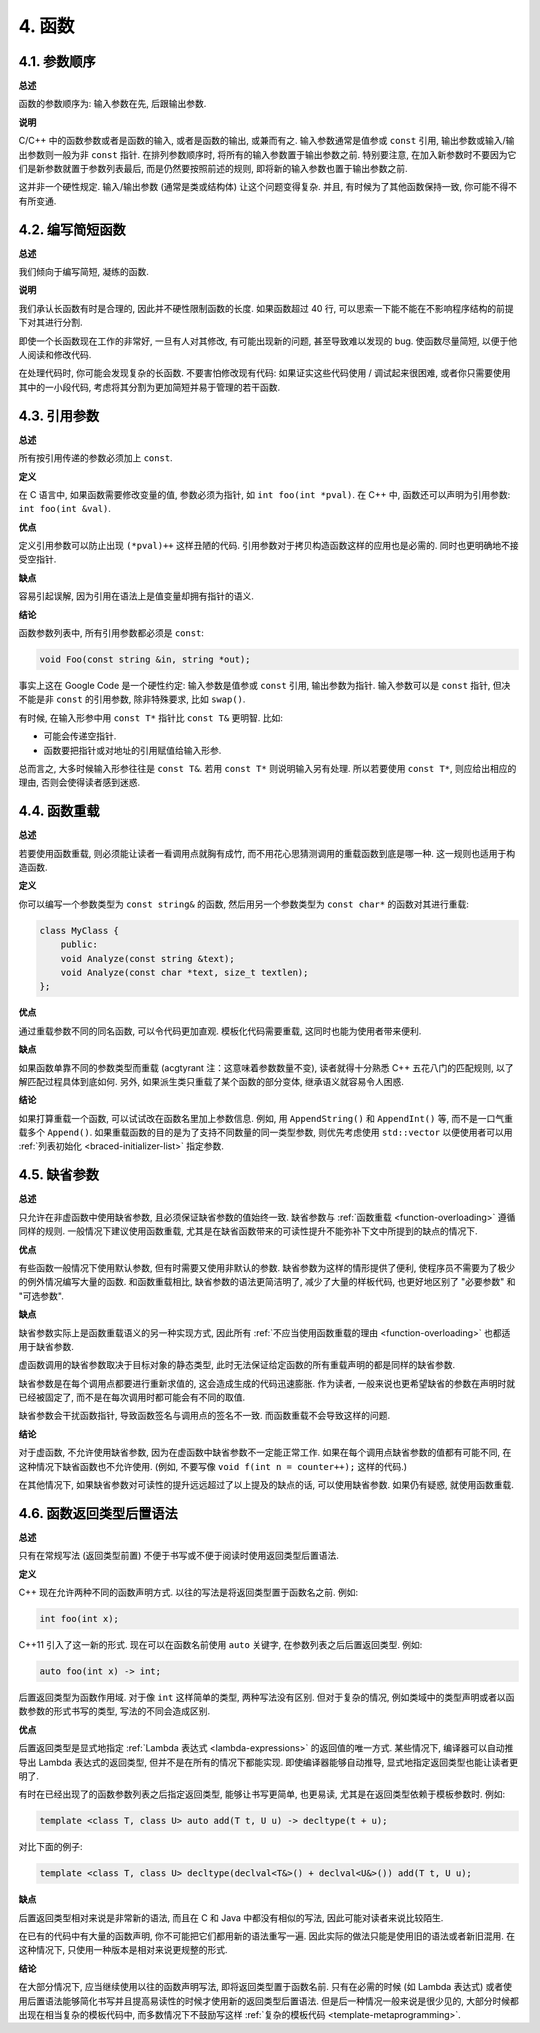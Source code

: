 4. 函数
------------

4.1. 参数顺序
~~~~~~~~~~~~~~~~~~~~~~~~

**总述**

函数的参数顺序为: 输入参数在先, 后跟输出参数.

**说明**

C/C++ 中的函数参数或者是函数的输入, 或者是函数的输出, 或兼而有之. 输入参数通常是值参或 ``const`` 引用, 输出参数或输入/输出参数则一般为非 ``const`` 指针. 在排列参数顺序时, 将所有的输入参数置于输出参数之前. 特别要注意, 在加入新参数时不要因为它们是新参数就置于参数列表最后, 而是仍然要按照前述的规则, 即将新的输入参数也置于输出参数之前.

这并非一个硬性规定. 输入/输出参数 (通常是类或结构体) 让这个问题变得复杂. 并且, 有时候为了其他函数保持一致, 你可能不得不有所变通.

4.2. 编写简短函数
~~~~~~~~~~~~~~~~~~~~~~~~

**总述**

我们倾向于编写简短, 凝练的函数.

**说明**

我们承认长函数有时是合理的, 因此并不硬性限制函数的长度. 如果函数超过 40 行, 可以思索一下能不能在不影响程序结构的前提下对其进行分割.

即使一个长函数现在工作的非常好, 一旦有人对其修改, 有可能出现新的问题, 甚至导致难以发现的 bug. 使函数尽量简短, 以便于他人阅读和修改代码.

在处理代码时, 你可能会发现复杂的长函数. 不要害怕修改现有代码: 如果证实这些代码使用 / 调试起来很困难, 或者你只需要使用其中的一小段代码, 考虑将其分割为更加简短并易于管理的若干函数.

4.3. 引用参数
~~~~~~~~~~~~~~~~~~~~~~

**总述**

所有按引用传递的参数必须加上 ``const``.

**定义**

在 C 语言中, 如果函数需要修改变量的值, 参数必须为指针, 如 ``int foo(int *pval)``. 在 C++ 中, 函数还可以声明为引用参数: ``int foo(int &val)``.

**优点**

定义引用参数可以防止出现 ``(*pval)++`` 这样丑陋的代码. 引用参数对于拷贝构造函数这样的应用也是必需的. 同时也更明确地不接受空指针.

**缺点**

容易引起误解, 因为引用在语法上是值变量却拥有指针的语义.

**结论**

函数参数列表中, 所有引用参数都必须是 ``const``:

.. code-block:: c++

    void Foo(const string &in, string *out);

事实上这在 Google Code 是一个硬性约定: 输入参数是值参或 ``const`` 引用, 输出参数为指针. 输入参数可以是 ``const`` 指针, 但决不能是非 ``const`` 的引用参数, 除非特殊要求, 比如 ``swap()``.

有时候, 在输入形参中用 ``const T*`` 指针比 ``const T&`` 更明智. 比如:

* 可能会传递空指针.

* 函数要把指针或对地址的引用赋值给输入形参.

总而言之, 大多时候输入形参往往是 ``const T&``. 若用 ``const T*`` 则说明输入另有处理. 所以若要使用 ``const T*``, 则应给出相应的理由, 否则会使得读者感到迷惑.

.. _function-overloading:

4.4. 函数重载
~~~~~~~~~~~~~~~~~~~~~~

**总述**

若要使用函数重载, 则必须能让读者一看调用点就胸有成竹, 而不用花心思猜测调用的重载函数到底是哪一种. 这一规则也适用于构造函数.

**定义**

你可以编写一个参数类型为 ``const string&`` 的函数, 然后用另一个参数类型为 ``const char*`` 的函数对其进行重载:

.. code-block:: c++

    class MyClass {
        public:
        void Analyze(const string &text);
        void Analyze(const char *text, size_t textlen);
    };

**优点**

通过重载参数不同的同名函数, 可以令代码更加直观. 模板化代码需要重载, 这同时也能为使用者带来便利.

**缺点**

如果函数单靠不同的参数类型而重载 (acgtyrant 注：这意味着参数数量不变), 读者就得十分熟悉 C++ 五花八门的匹配规则, 以了解匹配过程具体到底如何. 另外, 如果派生类只重载了某个函数的部分变体, 继承语义就容易令人困惑.

**结论**

如果打算重载一个函数, 可以试试改在函数名里加上参数信息. 例如, 用 ``AppendString()`` 和 ``AppendInt()`` 等, 而不是一口气重载多个 ``Append()``. 如果重载函数的目的是为了支持不同数量的同一类型参数, 则优先考虑使用 ``std::vector`` 以便使用者可以用 :ref:`列表初始化 <braced-initializer-list>` 指定参数.

4.5. 缺省参数
~~~~~~~~~~~~~~~~~~~~~~

**总述**

只允许在非虚函数中使用缺省参数, 且必须保证缺省参数的值始终一致. 缺省参数与 :ref:`函数重载 <function-overloading>` 遵循同样的规则. 一般情况下建议使用函数重载, 尤其是在缺省函数带来的可读性提升不能弥补下文中所提到的缺点的情况下.

**优点**

有些函数一般情况下使用默认参数, 但有时需要又使用非默认的参数. 缺省参数为这样的情形提供了便利, 使程序员不需要为了极少的例外情况编写大量的函数. 和函数重载相比, 缺省参数的语法更简洁明了, 减少了大量的样板代码, 也更好地区别了 "必要参数" 和 "可选参数".

**缺点**

缺省参数实际上是函数重载语义的另一种实现方式, 因此所有 :ref:`不应当使用函数重载的理由 <function-overloading>` 也都适用于缺省参数.

虚函数调用的缺省参数取决于目标对象的静态类型, 此时无法保证给定函数的所有重载声明的都是同样的缺省参数.

缺省参数是在每个调用点都要进行重新求值的, 这会造成生成的代码迅速膨胀. 作为读者, 一般来说也更希望缺省的参数在声明时就已经被固定了, 而不是在每次调用时都可能会有不同的取值.

缺省参数会干扰函数指针, 导致函数签名与调用点的签名不一致. 而函数重载不会导致这样的问题.

**结论**

对于虚函数, 不允许使用缺省参数, 因为在虚函数中缺省参数不一定能正常工作. 如果在每个调用点缺省参数的值都有可能不同, 在这种情况下缺省函数也不允许使用. (例如, 不要写像 ``void f(int n = counter++);`` 这样的代码.)

在其他情况下, 如果缺省参数对可读性的提升远远超过了以上提及的缺点的话, 可以使用缺省参数. 如果仍有疑惑, 就使用函数重载.

4.6. 函数返回类型后置语法
~~~~~~~~~~~~~~~~~~~~~~~~~

**总述**

只有在常规写法 (返回类型前置) 不便于书写或不便于阅读时使用返回类型后置语法.

**定义**

C++ 现在允许两种不同的函数声明方式. 以往的写法是将返回类型置于函数名之前. 例如:

.. code-block:: c++

    int foo(int x);

C++11 引入了这一新的形式. 现在可以在函数名前使用 ``auto`` 关键字, 在参数列表之后后置返回类型. 例如:

.. code-block:: c++

    auto foo(int x) -> int;

后置返回类型为函数作用域. 对于像 ``int`` 这样简单的类型, 两种写法没有区别. 但对于复杂的情况, 例如类域中的类型声明或者以函数参数的形式书写的类型, 写法的不同会造成区别.

**优点**

后置返回类型是显式地指定 :ref:`Lambda 表达式 <lambda-expressions>` 的返回值的唯一方式. 某些情况下, 编译器可以自动推导出 Lambda 表达式的返回类型, 但并不是在所有的情况下都能实现. 即使编译器能够自动推导, 显式地指定返回类型也能让读者更明了.

有时在已经出现了的函数参数列表之后指定返回类型, 能够让书写更简单, 也更易读, 尤其是在返回类型依赖于模板参数时. 例如:

.. code-block:: c++

    template <class T, class U> auto add(T t, U u) -> decltype(t + u);

对比下面的例子:

.. code-block:: c++

    template <class T, class U> decltype(declval<T&>() + declval<U&>()) add(T t, U u);

**缺点**

后置返回类型相对来说是非常新的语法, 而且在 C 和 Java 中都没有相似的写法, 因此可能对读者来说比较陌生.

在已有的代码中有大量的函数声明, 你不可能把它们都用新的语法重写一遍. 因此实际的做法只能是使用旧的语法或者新旧混用. 在这种情况下, 只使用一种版本是相对来说更规整的形式.

**结论**

在大部分情况下, 应当继续使用以往的函数声明写法, 即将返回类型置于函数名前. 只有在必需的时候 (如 Lambda 表达式) 或者使用后置语法能够简化书写并且提高易读性的时候才使用新的返回类型后置语法. 但是后一种情况一般来说是很少见的, 大部分时候都出现在相当复杂的模板代码中, 而多数情况下不鼓励写这样 :ref:`复杂的模板代码 <template-metaprogramming>`.
